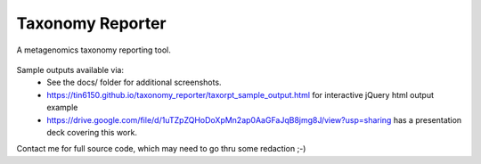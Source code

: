 Taxonomy Reporter
=================

A metagenomics taxonomy reporting tool.

.. figure:: docs/taxorpt_output_html_with_jquery.png
        :align: center
        :alt: example screenshot of taxonomy reporter output


Sample outputs available via:  
  - See the docs/ folder for additional screenshots.
  - https://tin6150.github.io/taxonomy_reporter/taxorpt_sample_output.html  for interactive jQuery html output example
  - https://drive.google.com/file/d/1uTZpZQHoDoXpMn2ap0AaGFaJqB8jmg8J/view?usp=sharing has a presentation deck covering this work.

Contact me for full source code, which may need to go thru some redaction ;-)  
